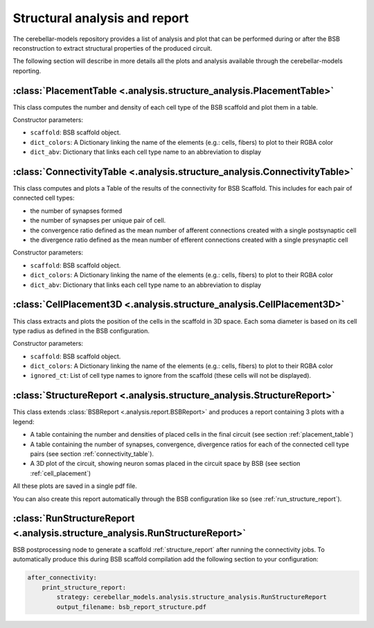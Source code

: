 Structural analysis and report
==============================

The cerebellar-models repository provides a list of analysis and plot that can be
performed during or after the BSB reconstruction to extract structural
properties of the produced circuit.

The following section will describe in more details all the plots and analysis
available through the cerebellar-models reporting.

.. _placement_table:

:class:`PlacementTable <.analysis.structure_analysis.PlacementTable>`
---------------------------------------------------------------------
This class computes the number and density of each cell type of the BSB
scaffold and plot them in a table.

Constructor parameters:

* ``scaffold``: BSB scaffold object.
* ``dict_colors``: A Dictionary linking the name of the elements (e.g.: cells,
  fibers) to plot to their RGBA color
* ``dict_abv``: Dictionary that links each cell type name to an abbreviation
  to display


.. _connectivity_table:

:class:`ConnectivityTable <.analysis.structure_analysis.ConnectivityTable>`
---------------------------------------------------------------------------
This class computes and plots a Table of the results of the connectivity for
BSB Scaffold. This includes for each pair of connected cell types:

- the number of synapses formed
- the number of synapses per unique pair of cell.
- the convergence ratio defined as the mean number of afferent
  connections created with a single postsynaptic cell
- the divergence ratio defined as the mean number of efferent
  connections created with a single presynaptic cell

Constructor parameters:

* ``scaffold``: BSB scaffold object.
* ``dict_colors``: A Dictionary linking the name of the elements (e.g.: cells,
  fibers) to plot to their RGBA color
* ``dict_abv``: Dictionary that links each cell type name to an abbreviation
  to display


.. _cell_placement:

:class:`CellPlacement3D <.analysis.structure_analysis.CellPlacement3D>`
-----------------------------------------------------------------------
This class extracts and plots the position of the cells in the scaffold in
3D space.
Each soma diameter is based on its cell type radius as defined in the BSB
configuration.

Constructor parameters:

* ``scaffold``: BSB scaffold object.
* ``dict_colors``: A Dictionary linking the name of the elements (e.g.: cells,
  fibers) to plot to their RGBA color
* ``ignored_ct``: List of cell type names to ignore from the scaffold
  (these cells will not be displayed).


.. _structure_report:

:class:`StructureReport <.analysis.structure_analysis.StructureReport>`
-----------------------------------------------------------------------
This class extends :class:`BSBReport <.analysis.report.BSBReport>` and produces
a report containing 3 plots with a legend:

- A table containing the number and densities of placed cells in the final
  circuit (see section :ref:`placement_table`)
- A table containing the number of synapses, convergence, divergence ratios for
  each of the connected cell type pairs (see section :ref:`connectivity_table`).
- A 3D plot of the circuit, showing neuron somas placed in the circuit space by
  BSB (see section :ref:`cell_placement`)

All these plots are saved in a single pdf file.

You can also create this report automatically through the BSB configuration like
so (see :ref:`run_structure_report`).


.. _run_structure_report:

:class:`RunStructureReport <.analysis.structure_analysis.RunStructureReport>`
-----------------------------------------------------------------------------
BSB postprocessing node to generate a scaffold :ref:`structure_report` after
running the connectivity jobs. To automatically produce this during BSB scaffold
compilation add the following section to your configuration:

.. code-block:: yaml

    after_connectivity:
        print_structure_report:
            strategy: cerebellar_models.analysis.structure_analysis.RunStructureReport
            output_filename: bsb_report_structure.pdf
